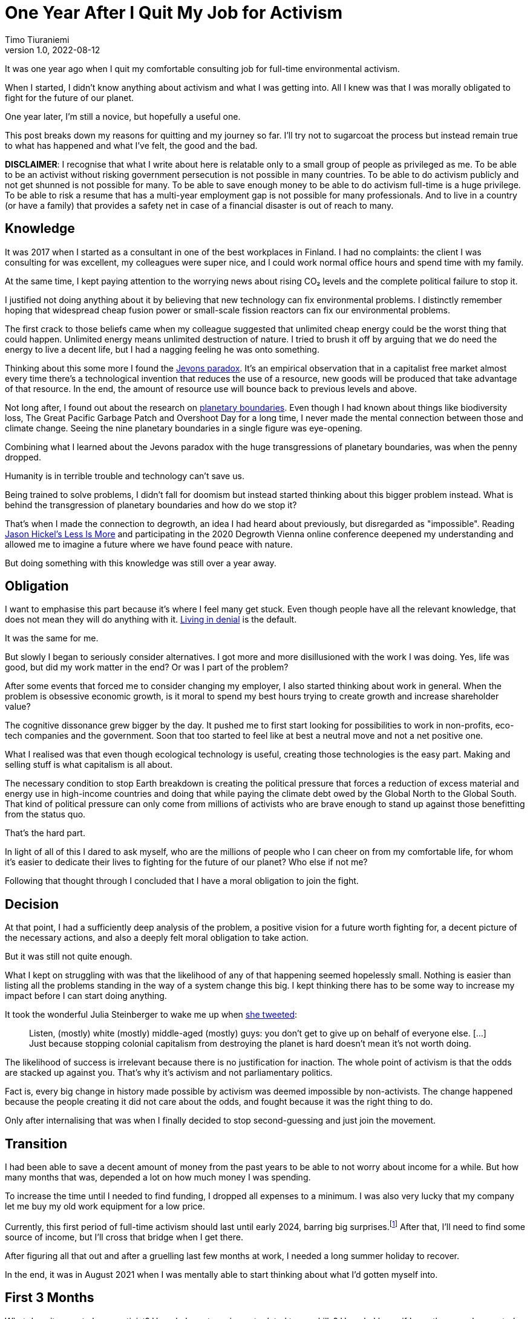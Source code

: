 = One Year After I Quit My Job for Activism
Timo Tiuraniemi
1.0, 2022-08-12
:description: TODO
:keywords: activism, retrospective, Earth breakdown

It was one year ago when I quit my comfortable consulting job for full-time environmental activism.

When I started, I didn't know anything about activism and what I was getting into.
All I knew was that I was morally obligated to fight for the future of our planet.

One year later, I'm still a novice, but hopefully a useful one.

This post breaks down my reasons for quitting and my journey so far.
I'll try not to sugarcoat the process but instead remain true to what has happened and what I've felt, the good and the bad.

*DISCLAIMER*: I recognise that what I write about here is relatable only to a small group of people as privileged as me.
To be able to be an activist without risking government persecution is not possible in many countries.
To be able to do activism publicly and not get shunned is not possible for many.
To be able to save enough money to be able to do activism full-time is a huge privilege.
To be able to risk a resume that has a multi-year employment gap is not possible for many professionals.
And to live in a country (or have a family) that provides a safety net in case of a financial disaster is out of reach to many.

== Knowledge

It was 2017 when I started as a consultant in one of the best workplaces in Finland.
I had no complaints: the client I was consulting for was excellent, my colleagues were super nice, and I could work normal office hours and spend time with my family.

At the same time, I kept paying attention to the worrying news about rising CO₂ levels and the complete political failure to stop it.

I justified not doing anything about it by believing that new technology can fix environmental problems.
I distinctly remember hoping that widespread cheap fusion power or small-scale fission reactors can fix our environmental problems.

The first crack to those beliefs came when my colleague suggested that unlimited cheap energy could be the worst thing that could happen.
Unlimited energy means unlimited destruction of nature.
I tried to brush it off by arguing that we do need the energy to live a decent life, but I had a nagging feeling he was onto something.

Thinking about this some more I found the https://en.wikipedia.org/wiki/Jevons_paradox[Jevons paradox].
It's an empirical observation that in a capitalist free market almost every time there's a technological invention that reduces the use of a resource, new goods will be produced that take advantage of that resource.
In the end, the amount of resource use will bounce back to previous levels and above.

Not long after, I found out about the research on https://en.wikipedia.org/wiki/Planetary_boundaries[planetary boundaries].
Even though I had known about things like biodiversity loss, The Great Pacific Garbage Patch and Overshoot Day for a long time, I never made the mental connection between those and climate change.
Seeing the nine planetary boundaries in a single figure was eye-opening.

Combining what I learned about the Jevons paradox with the huge transgressions of planetary boundaries, was when the penny dropped.

Humanity is in terrible trouble and technology can't save us.

Being trained to solve problems, I didn't fall for doomism but instead started thinking about this bigger problem instead.
What is behind the transgression of planetary boundaries and how do we stop it?

That's when I made the connection to degrowth, an idea I had heard about previously, but disregarded as "impossible".
Reading https://www.jasonhickel.org/less-is-more[Jason Hickel's Less Is More] and participating in the 2020 Degrowth Vienna online conference deepened my understanding and allowed me to imagine a future where we have found peace with nature.

But doing something with this knowledge was still over a year away.

== Obligation

I want to emphasise this part because it's where I feel many get stuck.
Even though people have all the relevant knowledge, that does not mean they will do anything with it.
https://www.youtube.com/watch?v=f51N4-tBvVc[Living in denial] is the default.

It was the same for me.

But slowly I began to seriously consider alternatives.
I got more and more disillusioned with the work I was doing.
Yes, life was good, but did my work matter in the end?
Or was I part of the problem?

After some events that forced me to consider changing my employer, I also started thinking about work in general.
When the problem is obsessive economic growth, is it moral to spend my best hours trying to create growth and increase shareholder value?

The cognitive dissonance grew bigger by the day.
It pushed me to first start looking for possibilities to work in non-profits, eco-tech companies and the government.
Soon that too started to feel like at best a neutral move and not a net positive one.

What I realised was that even though ecological technology is useful, creating those technologies is the easy part.
Making and selling stuff is what capitalism is all about.

The necessary condition to stop Earth breakdown is creating the political pressure that forces a reduction of excess material and energy use in high-income countries and doing that while paying the climate debt owed by the Global North to the Global South.
That kind of political pressure can only come from millions of activists who are brave enough to stand up against those benefitting from the status quo.

That's the hard part.

In light of all of this I dared to ask myself, who are the millions of people who I can cheer on from my comfortable life, for whom it's easier to dedicate their lives to fighting for the future of our planet?
Who else if not me?

Following that thought through I concluded that I have a moral obligation to join the fight.

== Decision

At that point, I had a sufficiently deep analysis of the problem, a positive vision for a future worth fighting for, a decent picture of the necessary actions, and also a deeply felt moral obligation to take action.

But it was still not quite enough.

What I kept on struggling with was that the likelihood of any of that happening seemed hopelessly small.
Nothing is easier than listing all the problems standing in the way of a system change this big.
I kept thinking there has to be some way to increase my impact before I can start doing anything.

It took the wonderful Julia Steinberger to wake me up when https://twitter.com/JKSteinberger/status/1377151733957189637[she tweeted]:

> Listen, (mostly) white (mostly) middle-aged (mostly) guys: you don't get to give up on behalf of everyone else. [...] Just because stopping colonial capitalism from destroying the planet is hard doesn't mean it's not worth doing.

The likelihood of success is irrelevant because there is no justification for inaction.
The whole point of activism is that the odds are stacked up against you.
That's why it's activism and not parliamentary politics.

Fact is, every big change in history made possible by activism was deemed impossible by non-activists.
The change happened because the people creating it did not care about the odds, and fought because it was the right thing to do.

Only after internalising that was when I finally decided to stop second-guessing and just join the movement.

== Transition

I had been able to save a decent amount of money from the past years to be able to not worry about income for a while.
But how many months that was, depended a lot on how much money I was spending.

To increase the time until I needed to find funding, I dropped all expenses to a minimum.
I was also very lucky that my company let me buy my old work equipment for a low price.

Currently, this first period of full-time activism should last until early 2024, barring big surprises.footnote:[I don't get any money from the Finnish government because I'm not looking for work.]
After that, I'll need to find some source of income, but I'll cross that bridge when I get there.

After figuring all that out and after a gruelling last few months at work, I needed a long summer holiday to recover.

In the end, it was in August 2021 when I was mentally able to start thinking about what I'd gotten myself into.

== First 3 Months

What does it mean to be an activist?
How do I create an impact related to my skills?
How do I know if I was the one who created the impact?

These were questions I struggled with a lot in the beginning.
I thought about making websites.
I thought about creating a non-profit.
I even thought about forming a political party.

The first big realisation early on was that all of those questions were about me. I was caught up in the same individualistic mindset as most people around me.

Being an activist is not about projecting an image of activism.
It's not about the impact _I_ make.
It's about the political change that the thousands or millions of people everywhere around the world bring about _together_.

That revelation hit me hard.

I had built my identity on the belief that I will achieve great things.
That was reinforced when as a programmer I got surrounded with stories about how it only takes a handful of people to "change the world".
And suddenly all that is taken away?
I'm just one person among millions?

It has taken me now a year to try to find peace with this insight, and I'm still not quite there yet.
But I know slowly letting go of individualism has made me a better activist.

Hence, a much better question is: what can I do to help?

Answering that isn't easy either.
Doing whatever anyone asks is not wise.
I have some very specific skills and those skills should match the needs of my fellow activists.
Also, we as a group should be doing actions that create the most political pressure with the least amount of work.

Initially, this sounded like an optimisation problem I could crack with enough time.

I was wrong.

The second big realisation I made was that activism is about changing society and society is an endlessly complex, nonlinear system of systems.
Systems theory tells us that there simply are no simple causes and effects in complex systems.
You can't control them nor break them into clean solvable pieces.
What you can instead try to do is https://donellameadows.org/dancing-with-systems/[dance with them].

For me, that meant that instead of searching for the optimal actions, I needed to first understand more about the system I was trying to change.
I decided to not focus on any one thing, but instead do many things at once.

I joined https://elokapina.fi/en/[my local Extinction Rebellion].
I joined degrowth-related groups in Finland.
I reached out directly to people working in the field.
I started following prominent environmentalists.
I started reading books and articles.
I started slowly building an audience by https://fosstodon.org/web/@ttiurani[writing on Mastodon].
And I started to work on my long-term programming project aimed at finding out what degrowth-compatible technology might look like.

This mix of doing both short-term and long-term projects at the same time has in retrospect been a very good decision.
Not only was I initially completely wrong about what is the best way to help, but I have also found many unexpected ways to make a difference.

== Last 9 Months

After those initial frustrations, I got to work.
I helped out my fellow activists with different physical actions.
I read.
I discussed.
I programmed.

What I found out quickly was that when you are working outside and against the hegemony, there is so much more work needed to simply make sense of what it is that is happening and what is everyone doing.
Many of the practices, shared understanding and terminology which are given when working within the current power structures, simply aren't there outside it.

Without going too deep into the sociology of system change, I believe one of the main goals of activism is to create and enforce better common senses.
In environmentalism, this means finding simple ways to communicate and persuade people of the environmental problems and the hard-to-swallow solutions to them.

However, joining the relevant conversations proved difficult.
The problem is that the overwhelming majority of activists in Finland work either during the weekends, in the evenings or with quick sprints.
For me, doing mentally challenging work in the evenings or weekends is extremely stressful and straining, and means stealing time from my family.

Stubbornly I tried to do it anyway.
It was a mistake.
I started having nightmares, became moody and harder to be around, and was close to panic attacks.
Facing ecological destruction all the time was emotionally excruciating.
I learned that for activists it's not only the long hours that wear them out but also the constant thinking about injustices.
That's why I'm not at all surprised that so many prominent activists burn out.

Luckily I saw relatively early on that this wasn't going to work, and decided to put a firm limit on my hours.
I knew I was in this for the long haul, and the worst thing I could have done was to risk damaging my mental health.

After fixing my hours and discovering ways to cope mentally, I got into quite a good rhythm.
I have been working full weeks since then, but am also able to distance myself to recover during the evenings and weekends.

After coming up with many longer texts I wanted to publish, I spent some time during the past few months link:/blog/site-setup[making this site].
Like most things I've done this year, I can't be sure the time was well spent and the impact big enough compared to the effort.
But I hope so.

== Conclusion

It's been a strange, exhausting but rewarding year.

Our climate and ecological breakdown is a massively complicated problem and touches on almost every field of science.
Spending the best hours of my days trying to understand the problems and working to fix them, has made all the difference.
I could have never understood it nearly as deeply had I tried to study it after a day job.

I'm even more certain now than a year ago that I made the right choice.
Our best bet to stop Earth breakdown is a global mass movement of everyday people demanding it.

The reason I wrote this post is to encourage you to join the struggle.
You don't need to quit your job but I hope you consider giving whatever time and effort are possible for you.

We want you. The planet needs you.
